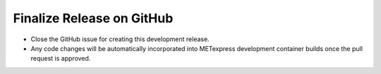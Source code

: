 Finalize Release on GitHub
----------------------------

* Close the GitHub issue for creating this development release.
* Any code changes will be automatically incorporated into METexpress development container builds once the pull request is approved.
